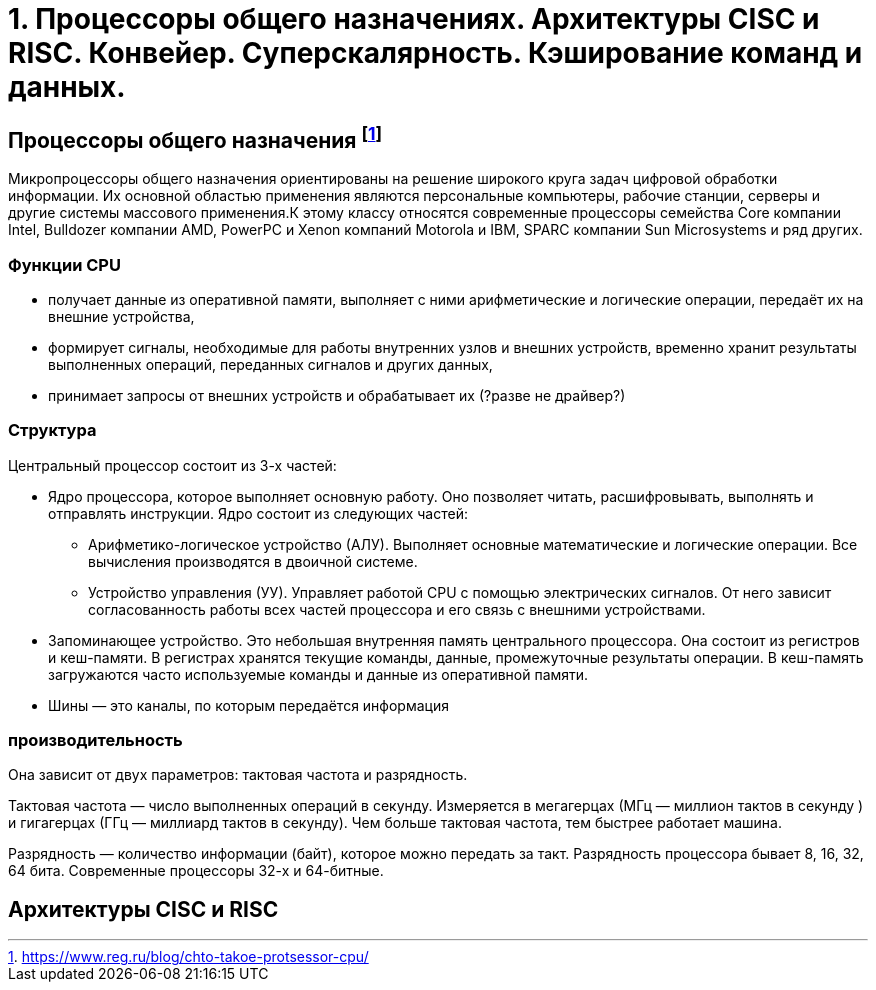 = 1. Процессоры общего назначениях. Архитектуры CISC и RISC. Конвейер. Суперскалярность. Кэширование команд и данных.

== Процессоры общего назначения footnote:[https://www.reg.ru/blog/chto-takoe-protsessor-cpu/]

Микропроцессоры общего назначения ориентированы на решение широкого круга задач цифровой обработки информации. Их основной областью применения являются персональные компьютеры, рабочие станции, серверы и другие системы массового применения.К этому классу относятся современные процессоры семейства Core компании Intel, Bulldozer компании AMD, PowerPC и Xenon компаний Motorola и IBM, SPARC компании Sun Microsystems и ряд других.




=== Функции CPU

* получает данные из оперативной памяти, выполняет с ними арифметические и логические операции, передаёт их на внешние устройства,

* формирует сигналы, необходимые для работы внутренних узлов и внешних устройств,
временно хранит результаты выполненных операций, переданных сигналов и других данных,

* принимает запросы от внешних устройств и обрабатывает их (?разве не драйвер?)


===  Структура

Центральный процессор состоит из 3-х частей:

* Ядро процессора, которое выполняет основную работу. Оно позволяет читать, расшифровывать, выполнять и отправлять инструкции. Ядро состоит из следующих частей:

** Арифметико-логическое устройство (АЛУ). Выполняет основные математические и логические операции. Все вычисления производятся в двоичной системе.

** Устройство управления (УУ). Управляет работой CPU с помощью электрических сигналов. От него зависит согласованность работы всех частей процессора и его связь с внешними устройствами.


* Запоминающее устройство. Это небольшая внутренняя память центрального процессора. Она состоит из регистров и кеш-памяти. В регистрах хранятся текущие команды, данные, промежуточные результаты операции. В кеш-память загружаются часто используемые команды и данные из оперативной памяти. 

* Шины ― это каналы, по которым передаётся информация

 
=== производительность

Она зависит от двух параметров: тактовая частота и разрядность.

Тактовая частота ― число выполненных операций в секунду. Измеряется в мегагерцах (МГц — миллион тактов в секунду ) и гигагерцах (ГГц — миллиард тактов в секунду). Чем больше тактовая частота, тем быстрее работает машина.

Разрядность ― количество информации (байт), которое можно передать за такт. Разрядность процессора бывает 8, 16, 32, 64 бита. Современные процессоры 32-х и 64-битные.

== Архитектуры CISC и RISC
